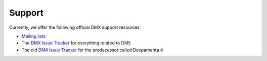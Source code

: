 Support
=======

Currently, we offer the following official DMX support resources:

* `Mailing lists`_
* The `DMX Issue Tracker`_ for everything related to DM5
* The old `DM4 Issue Tracker`_ for the predecessor called Deepamehta 4

.. _Mailing lists: http://lists.deepamehta.de
.. _DMX Issue Tracker: https://git.dmx.systems/dmx-platform/dmx-platform/issues (DM5)
.. _DM4 Issue Tracker: https://trac.deepamehta.de/report
